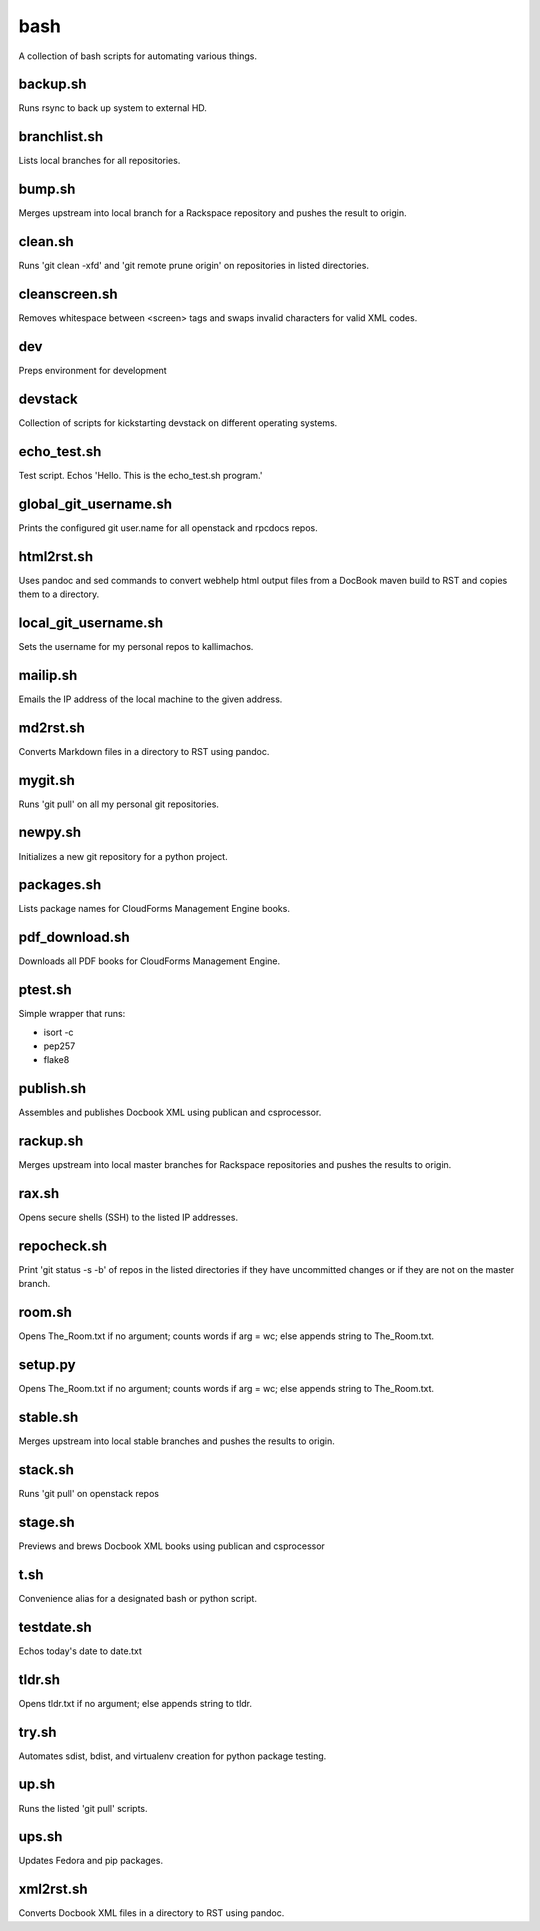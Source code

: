 ====
bash
====

.. image:: https://travis-ci.org/kallimachos/bash.svg?branch=master
   :target: https://travis-ci.org/kallimachos/bash

A collection of bash scripts for automating various things.


backup.sh
~~~~~~~~~
Runs rsync to back up system to external HD.


branchlist.sh
~~~~~~~~~~~~~
Lists local branches for all repositories.


bump.sh
~~~~~~~

Merges upstream into local branch for a Rackspace repository and pushes the
result to origin.


clean.sh
~~~~~~~~
Runs 'git clean -xfd' and 'git remote prune origin' on repositories in listed
directories.


cleanscreen.sh
~~~~~~~~~~~~~~
Removes whitespace between <screen> tags and swaps invalid characters for
valid XML codes.


dev
~~~
Preps environment for development


devstack
~~~~~~~~
Collection of scripts for kickstarting devstack on different operating systems.


echo_test.sh
~~~~~~~~~~~~
Test script. Echos 'Hello. This is the echo_test.sh program.'


global_git_username.sh
~~~~~~~~~~~~~~~~~~~~~~
Prints the configured git user.name for all openstack and rpcdocs repos.


html2rst.sh
~~~~~~~~~~~
Uses pandoc and sed commands to convert webhelp html output files
from a DocBook maven build to RST and copies them to a directory.


local_git_username.sh
~~~~~~~~~~~~~~~~~~~~~
Sets the username for my personal repos to kallimachos.


mailip.sh
~~~~~~~~~
Emails the IP address of the local machine to the given address.


md2rst.sh
~~~~~~~~~
Converts Markdown files in a directory to RST using pandoc.


mygit.sh
~~~~~~~~
Runs 'git pull' on all my personal git repositories.


newpy.sh
~~~~~~~~
Initializes a new git repository for a python project.


packages.sh
~~~~~~~~~~~
Lists package names for CloudForms Management Engine books.


pdf_download.sh
~~~~~~~~~~~~~~~
Downloads all PDF books for CloudForms Management Engine.


ptest.sh
~~~~~~~~
Simple wrapper that runs:

-  isort -c
-  pep257
-  flake8


publish.sh
~~~~~~~~~~
Assembles and publishes Docbook XML using publican and csprocessor.


rackup.sh
~~~~~~~~~
Merges upstream into local master branches for Rackspace repositories
and pushes the results to origin.


rax.sh
~~~~~~
Opens secure shells (SSH) to the listed IP addresses.


repocheck.sh
~~~~~~~~~~~~
Print 'git status -s -b' of repos in the listed directories if they have
uncommitted changes or if they are not on the master branch.


room.sh
~~~~~~~
Opens The_Room.txt if no argument; counts words if arg = wc; else appends
string to The_Room.txt.


setup.py
~~~~~~~~
Opens The_Room.txt if no argument; counts words if arg = wc; else appends
string to The_Room.txt.

stable.sh
~~~~~~~~~
Merges upstream into local stable branches and pushes the results to origin.


stack.sh
~~~~~~~~
Runs 'git pull' on openstack repos


stage.sh
~~~~~~~~
Previews and brews Docbook XML books using publican and csprocessor


t.sh
~~~~
Convenience alias for a designated bash or python script.


testdate.sh
~~~~~~~~~~~
Echos today's date to date.txt


tldr.sh
~~~~~~~
Opens tldr.txt if no argument; else appends string to tldr.


try.sh
~~~~~~
Automates sdist, bdist, and virtualenv creation for python package testing.


up.sh
~~~~~
Runs the listed 'git pull' scripts.


ups.sh
~~~~~~
Updates Fedora and pip packages.


xml2rst.sh
~~~~~~~~~~
Converts Docbook XML files in a directory to RST using pandoc.
